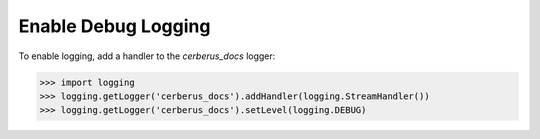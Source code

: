 Enable Debug Logging
====================
To enable logging, add a handler to the `cerberus_docs` logger:

.. code-block:: python

    >>> import logging
    >>> logging.getLogger('cerberus_docs').addHandler(logging.StreamHandler())
    >>> logging.getLogger('cerberus_docs').setLevel(logging.DEBUG)
